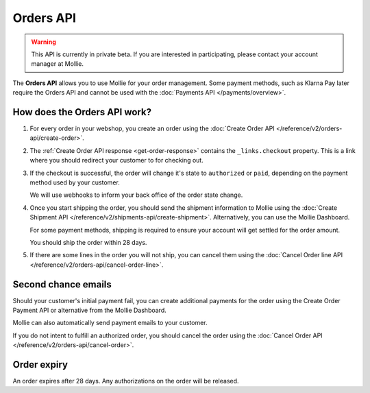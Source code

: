 Orders API
==========

.. warning::
   This API is currently in private beta. If you are interested in participating, please contact your account manager at
   Mollie.

The **Orders API** allows you to use Mollie for your order management. Some payment methods, such as Klarna Pay later
require the Orders API and cannot be used with the :doc:`Payments API </payments/overview>`.

How does the Orders API work?
-----------------------------

#. For every order in your webshop, you create an order using the :doc:`Create Order API </reference/v2/orders-api/create-order>`.

#. The :ref:`Create Order API response <get-order-response>` contains the ``_links.checkout`` property. This is a link where you should redirect
   your customer to for checking out.

#. If the checkout is successful, the order will change it's state to ``authorized`` or ``paid``, depending on the
   payment method used by your customer.

   We will use webhooks to inform your back office of the order state change.

#. Once you start shipping the order, you should send the shipment information to Mollie using the
   :doc:`Create Shipment API </reference/v2/shipments-api/create-shipment>`. Alternatively, you can use the Mollie
   Dashboard.

   For some payment methods, shipping is required to ensure your account will get settled for the order amount.

   You should ship the order within 28 days.

#. If there are some lines in the order you will not ship, you can cancel them using the
   :doc:`Cancel Order line API </reference/v2/orders-api/cancel-order-line>`.

Second chance emails
--------------------

Should your customer's initial payment fail, you can create additional payments for the order using the Create Order
Payment API or alternative from the Mollie Dashboard.

Mollie can also automatically send payment emails to your customer.

If you do not intent to fulfill an authorized order, you should cancel the order using the
:doc:`Cancel Order API </reference/v2/orders-api/cancel-order>`.

Order expiry
------------

An order expires after 28 days. Any authorizations on the order will be released.